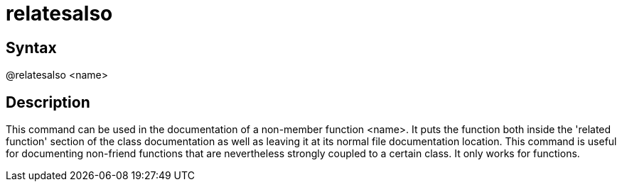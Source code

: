 = relatesalso

== Syntax
@relatesalso &lt;name&gt;

== Description
This command can be used in the documentation of a non-member function <name>. It puts the function both inside the 'related function' section of the class documentation as well as leaving it at its normal file documentation location. This command is useful for documenting non-friend functions that are nevertheless strongly coupled to a certain class. It only works for functions.